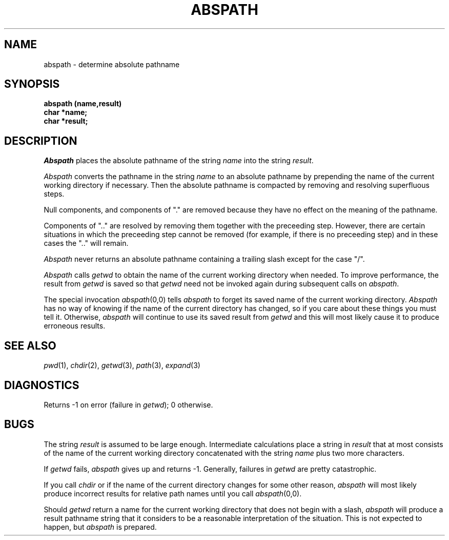 .\"
.\" @OSF_FREE_COPYRIGHT@
.\" COPYRIGHT NOTICE
.\" Copyright (c) 1992, 1991, 1990  
.\" Open Software Foundation, Inc. 
.\"  
.\" Permission is hereby granted to use, copy, modify and freely distribute 
.\" the software in this file and its documentation for any purpose without 
.\" fee, provided that the above copyright notice appears in all copies and 
.\" that both the copyright notice and this permission notice appear in 
.\" supporting documentation.  Further, provided that the name of Open 
.\" Software Foundation, Inc. ("OSF") not be used in advertising or 
.\" publicity pertaining to distribution of the software without prior 
.\" written permission from OSF.  OSF makes no representations about the 
.\" suitability of this software for any purpose.  It is provided "as is" 
.\" without express or implied warranty. 
.\"  
.\" Copyright (c) 1992 Carnegie Mellon University 
.\" All Rights Reserved. 
.\"  
.\" Permission to use, copy, modify and distribute this software and its 
.\" documentation is hereby granted, provided that both the copyright 
.\" notice and this permission notice appear in all copies of the 
.\" software, derivative works or modified versions, and any portions 
.\" thereof, and that both notices appear in supporting documentation. 
.\"  
.\" CARNEGIE MELLON ALLOWS FREE USE OF THIS SOFTWARE IN ITS "AS IS" 
.\" CONDITION.  CARNEGIE MELLON DISCLAIMS ANY LIABILITY OF ANY KIND FOR 
.\" ANY DAMAGES WHATSOEVER RESULTING FROM THE USE OF THIS SOFTWARE. 
.\"  
.\" Carnegie Mellon requests users of this software to return to 
.\"  
.\" Software Distribution Coordinator  or  Software_Distribution@CS.CMU.EDU 
.\" School of Computer Science 
.\" Carnegie Mellon University 
.\" Pittsburgh PA 15213-3890 
.\"  
.\" any improvements or extensions that they make and grant Carnegie Mellon 
.\" the rights to redistribute these changes. 
.\"
.\"
.\" HISTORY
.\" $Log: abspath.3,v $
.\" Revision 1.4.2.2  1992/12/02  20:50:15  damon
.\" 	ODE 2.2 CR 183. Added CMU notice
.\" 	[1992/12/02  20:47:11  damon]
.\"
.\" Revision 1.4  1991/12/05  21:15:58  devrcs
.\" 	Added _FREE_ to copyright marker
.\" 	[91/08/01  08:15:41  mckeen]
.\" 
.\" Revision 1.3  90/10/07  21:57:27  devrcs
.\" 	Added EndLog Marker.
.\" 	[90/09/29  14:14:10  gm]
.\" 
.\" Revision 1.2  90/08/25  12:22:24  devrcs
.\" 	Taken from old libcs man pages
.\" 	[90/08/14  11:20:26  randyb]
.\" 
.\" Revision 1.2  90/01/02  19:37:03  gm
.\" 	Fixes for first snapshot.
.\" 
.\" Revision 1.1  89/12/26  10:49:22  gm
.\" 	Current version from CMU.
.\" 	[89/12/21            gm]
.\" 
.\" 	Revised for 4.3.
.\" 	[86/11/13            andi]
.\" 
.\" 	Spruced-up revision of a routine of the same name written by
.\" 	James Gosling sometime around 1980.  Added the ability to flush
.\" 	the saved name of the current working directory.
.\" 	[82/11/16            tlr]
.\" 
.\" $EndLog$
.TH ABSPATH 3 11/16/82
.CM 3
.SH "NAME"
abspath \- determine absolute pathname
.SH "SYNOPSIS"
.B
abspath (name,result)
.br
.B
char *name;
.br
.B
char *result;
.SH "DESCRIPTION"
.I Abspath
places the absolute pathname of the string
.I name
into the string
.IR result .
.sp
.I Abspath
converts the pathname in the string
.I name
to an absolute pathname by
prepending the name of the current working directory if necessary.
Then the absolute pathname is compacted by removing and resolving
superfluous steps.
.sp
Null components, and components of "." are removed
because they have no effect on the meaning of the pathname.
.sp
Components of ".." are resolved by removing them together with the
preceeding step.  However, there are certain situations in which
the preceeding step cannot be removed (for example, if there
is no preceeding step) and in these cases the ".." will remain.
.sp
.I Abspath
never returns an absolute pathname containing a trailing slash
except for the case "/".
.sp
.I Abspath
calls
.I getwd
to obtain the name of the current working directory when needed.
To improve performance, the result from
.I getwd
is saved so that
.I getwd
need not be invoked again during subsequent calls on
.IR abspath .
.sp
The special invocation
.IR abspath (0,0)
tells
.I abspath
to forget its saved name of the current working directory.
.I Abspath
has no way of knowing if the name of the current directory has changed,
so if you care about these things you must tell it.
Otherwise,
.I abspath
will continue to use its saved result from
.I getwd
and this will most likely cause it to produce erroneous results.
.sp
.SH "SEE ALSO"
.IR pwd (1), 
.IR chdir (2), 
.IR getwd (3), 
.IR path (3), 
.IR expand (3)
.SH "DIAGNOSTICS"
Returns \-1 on error (failure in
.IR getwd );
0 otherwise.
.SH "BUGS"
The string
.I result
is assumed to be large enough.
Intermediate calculations place a string in
.I result
that at most consists of
the name of the current working directory
concatenated with the string
.I name
plus two more characters.
.sp
If
.I getwd
fails,
.I abspath
gives up and returns \-1.
Generally, failures in
.I getwd
are pretty catastrophic.
.sp
If you call
.I chdir
or if the name of the current directory changes for some other reason,
.I abspath
will most likely produce incorrect results for relative path names
until you call 
.IR abspath (0,0).
.sp
Should
.I getwd
return a name for the current working directory
that does not begin with a slash,
.I abspath
will produce a result pathname string
that it considers to be a reasonable interpretation
of the situation.
This is not expected to happen, but
.I abspath
is prepared.
